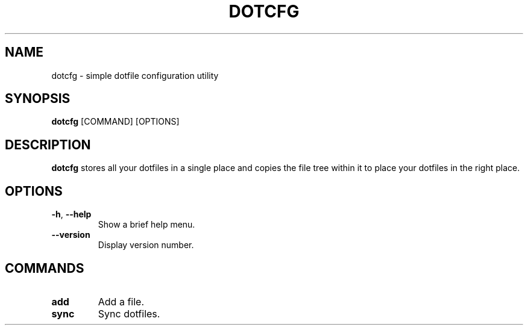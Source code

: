 .TH DOTCFG 1

.SH NAME
dotcfg \- simple dotfile configuration utility
.SH SYNOPSIS
\fBdotcfg\fP [COMMAND] [OPTIONS]
.SH DESCRIPTION
\fBdotcfg\fP stores all your dotfiles in a single place and copies the file
tree within it to place your dotfiles in the right place.
.SH OPTIONS
.TP
\fB\-h\fP, \fB\-\-help\fP
Show a brief help menu.
.TP
.BR \-\-version
Display version number.
.SH COMMANDS
.TP
\fBadd\fP
Add a file.
.TP
\fBsync\fP
Sync dotfiles.
